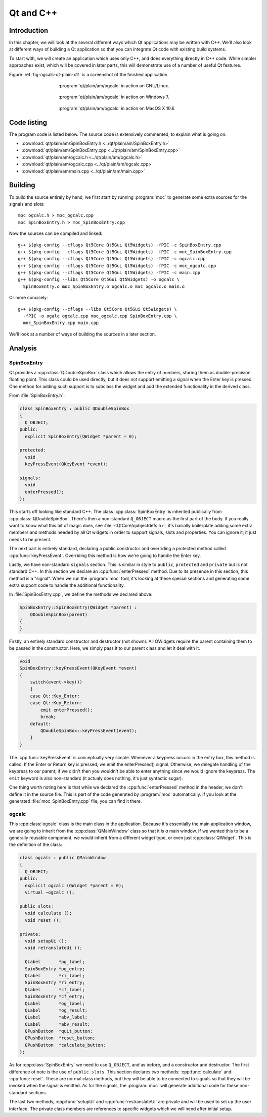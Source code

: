 Qt and C++
==========

Introduction
------------

.. Move to Qt overall chapter.

In this chapter, we will look at the several different ways which Qt
applications may be written with C++.  We'll also look at different
ways of building a Qt application so that you can integrate Qt code
with existing build systems.

To start with, we will create an application which uses only C++, and
does everything directly in C++ code.  While simpler approaches exist,
which will be covered in later parts, this will demonstrate use of a
number of useful Qt features.

Figure :ref:`fig-ogcalc-qt-plain-x11` is a screenshot of the
finished application.

.. _fig-ogcalc-qt-plain-x11:
.. figure:: figures/qt-plain-x11.png
   :figwidth: 60%
   :align: center

   :program:`qt/plain/am/ogcalc` in action on GNU/Linux.

.. _fig-ogcalc-qt-plain-win7:
.. figure:: figures/qt-plain-win7.png
   :figwidth: 60%
   :align: center

   :program:`qt/plain/am/ogcalc` in action on Windows 7.

.. _fig-ogcalc-qt-plain-osx:
.. figure:: figures/qt-plain-osx.png
   :figwidth: 60%
   :align: center

   :program:`qt/plain/am/ogcalc` in action on MacOS X 10.6.

Code listing
------------

The program code is listed below.  The source code is extensively
commented, to explain what is going on.

* :download:`qt/plain/am/SpinBoxEntry.h <../qt/plain/am/SpinBoxEntry.h>`
* :download:`qt/plain/am/SpinBoxEntry.cpp <../qt/plain/am/SpinBoxEntry.cpp>`
* :download:`qt/plain/am/ogcalc.h <../qt/plain/am/ogcalc.h>`
* :download:`qt/plain/am/ogcalc.cpp <../qt/plain/am/ogcalc.cpp>`
* :download:`qt/plain/am/main.cpp <../qt/plain/am/main.cpp>`

Building
--------

To build the source entirely by hand, we first start by running
:program:`moc` to generate some extra sources for the signals and slots:

::

   moc ogcalc.h > moc_ogcalc.cpp
   moc SpinBoxEntry.h > moc_SpinBoxEntry.cpp

Now the sources can be compiled and linked:

::

   g++ $(pkg-config --cflags Qt5Core Qt5Gui Qt5Widgets) -fPIC -c SpinBoxEntry.cpp
   g++ $(pkg-config --cflags Qt5Core Qt5Gui Qt5Widgets) -fPIC -c moc_SpinBoxEntry.cpp
   g++ $(pkg-config --cflags Qt5Core Qt5Gui Qt5Widgets) -fPIC -c ogcalc.cpp
   g++ $(pkg-config --cflags Qt5Core Qt5Gui Qt5Widgets) -fPIC -c moc_ogcalc.cpp
   g++ $(pkg-config --cflags Qt5Core Qt5Gui Qt5Widgets) -fPIC -c main.cpp
   g++ $(pkg-config --libs Qt5Core Qt5Gui Qt5Widgets) -o ogcalc \
     SpinBoxEntry.o moc_SpinBoxEntry.o ogcalc.o moc_ogcalc.o main.o

Or more concisely:

::

   g++ $(pkg-config --cflags --libs Qt5Core Qt5Gui Qt5Widgets) \
     -fPIC -o ogalc ogcalc.cpp moc_ogcalc.cpp SpinBoxEntry.cpp \
     moc_SpinBoxEntry.cpp main.cpp

.. TODO section ref.

We'll look at a number of ways of building the sources in a later section.

Analysis
--------

SpinBoxEntry
^^^^^^^^^^^^

Qt provides a :cpp:class:`QDoubleSpinBox` class which allows the entry
of numbers, storing them as double-precision floating point.  This
class could be used directly, but it does not support emitting a
signal when the Enter key is pressed.  One method for adding such
support is to subclass the widget and add the extended functionality
in the derived class.

From :file:`SpinBoxEntry.h`:

.. code-block:: c++

   class SpinBoxEntry : public QDoubleSpinBox
   {
     Q_OBJECT;
   public:
     explicit SpinBoxEntry(QWidget *parent = 0);

   protected:
     void
     keyPressEvent(QKeyEvent *event);

   signals:
     void
     enterPressed();
   };

This starts off looking like standard C++.  The class
:cpp:class:`SpinBoxEntry` is inherited publically from
:cpp:class:`QDoubleSpinBox`.  There's then a non-standard ``Q_OBJECT``
macro as the first part of the body.  If you really want to know what
this bit of magic does, see :file:`<QtCore/qobjectdefs.h>`; it's
basially boilerplate adding some extra members and methods needed by
all Qt widgets in order to support signals, slots and properties.  You
can ignore it; it just needs to be present.

The next part is entirely standard, declaring a public constructor and
overriding a protected method called :cpp:func:`keyPressEvent`.
Overriding this method is how we're going to handle the Enter key.

Lastly, we have non-standard ``signals`` section.  This is similar in
style to ``public``, ``protected`` and ``private`` but is not standard
C++.  In this section we declare an :cpp:func:`enterPressed` method.
Due to its presence in this section, this method is a "signal".  When
we run the :program:`moc` tool, it's looking at these special sections
and generating some extra support code to handle the additional
functionality.

In :file:`SpinBoxEntry.cpp`, we define the methods we declared above:

.. code-block:: c++

   SpinBoxEntry::SpinBoxEntry(QWidget *parent) :
       QDoubleSpinBox(parent)
   {
   }

Firstly, an entirely standard constructor and destructor (not shown).
All QWidgets require the parent containing them to be passed in the
constructor.  Here, we simply pass it to our parent class and let it
deal with it.

.. code-block:: c++

   void
   SpinBoxEntry::keyPressEvent(QKeyEvent *event)
   {
       switch(event->key())
       {
       case Qt::Key_Enter:
       case Qt::Key_Return:
           emit enterPressed();
           break;
       default:
           QDoubleSpinBox::keyPressEvent(event);
       }
   }

The :cpp:func:`keyPressEvent` is conceptually very simple.  Whenever
a keypress occurs in the entry box, this method is called.  If the
Enter or Return key is pressed, we emit the enterPressed() signal.
Otherwise, we delegate handling of the keypress to our parent; if we
didn't then you wouldn't be able to enter anything since we would
ignore the keypress.  The ``emit`` keyword is also non-standard (it
actualy does nothing, it's just syntactic sugar).

One thing worth noting here is that while we declared the
:cpp:func:`enterPressed` method in the header, we don't define it in
the source file.  This is part of the code generated by :program:`moc`
automatically.  If you look at the generated
:file:`moc_SpinBoxEntry.cpp` file, you can find it there.


ogcalc
^^^^^^

This :cpp:class:`ogcalc` class is the main class in the application.
Because it's essentially the main application window, we are going to
inherit from the :cpp:class:`QMainWindow` class so that it *is a* main
window.  If we wanted this to be a generally reusable component, we
would inherit from a different widget type, or even just
:cpp:class:`QWidget`.  This is the definition of the class:

.. code-block:: c++

   class ogcalc : public QMainWindow
   {
     Q_OBJECT;
   public:
     explicit ogcalc (QWidget *parent = 0);
     virtual ~ogcalc ();

   public slots:
     void calculate ();
     void reset ();

   private:
     void setupUi ();
     void retranslateUi ();

     QLabel       *pg_label;
     SpinBoxEntry *pg_entry;
     QLabel       *ri_label;
     SpinBoxEntry *ri_entry;
     QLabel       *cf_label;
     SpinBoxEntry *cf_entry;
     QLabel       *og_label;
     QLabel       *og_result;
     QLabel       *abv_label;
     QLabel       *abv_result;
     QPushButton  *quit_button;
     QPushButton  *reset_button;
     QPushButton  *calculate_button;
   };

As for :cpp:class:`SpinBoxEntry` we need to use ``Q_OBJECT``, and as
before, and a constructor and destructor.  The first difference of
note is the use of ``public slots``.  This section declares two
methods: :cpp:func:`calculate` and :cpp:func:`reset`.  These are
normal class methods, but they will be able to be connected to signals
so that they will be invoked when the signal is emitted.  As for the
signals, the :program:`moc` will generate additional code for these
non-standard sections.

The last two methods, :cpp:func:`setupUi` and
:cpp:func:`restranslateUi` are private and will be used to set up
the user interface.  The private class members are references to
specific widgets which we will need after initial setup.
